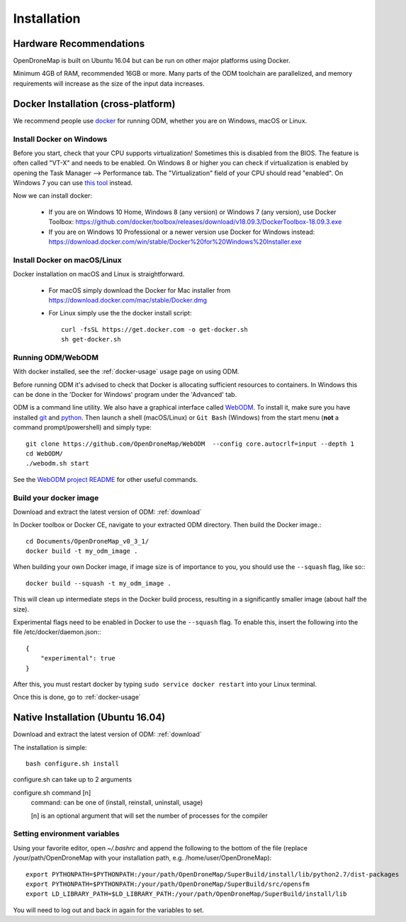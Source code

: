 .. Notes and doc on installing ODM

Installation
============


Hardware Recommendations
------------------------

OpenDroneMap is built on Ubuntu 16.04 but can be run on other major platforms using Docker.

Minimum 4GB of RAM, recommended 16GB or more. Many parts of the ODM toolchain are parallelized, and memory requirements will increase as the size of the input data increases.

.. _docker-installation:

Docker Installation (cross-platform)
------------------------------------

We recommend people use `docker <https://www.docker.com>`_ for running ODM, whether you are on Windows, macOS or Linux.

Install Docker on Windows
`````````````````````````

Before you start, check that your CPU supports virtualization! Sometimes this is disabled from the BIOS. The feature is often called "VT-X" and needs to be enabled. On Windows 8 or higher you can check if virtualization is enabled by opening the Task Manager --> Performance tab. The "Virtualization" field of your CPU should read "enabled". On Windows 7 you can use `this tool <http://www.microsoft.com/en-us/download/details.aspx?id=592>`_ instead.

Now we can install docker:

 * If you are on Windows 10 Home, Windows 8 (any version) or Windows 7 (any version), use Docker Toolbox: https://github.com/docker/toolbox/releases/download/v18.09.3/DockerToolbox-18.09.3.exe
 * If you are on Windows 10 Professional or a newer version use Docker for Windows instead: https://download.docker.com/win/stable/Docker%20for%20Windows%20Installer.exe 

Install Docker on macOS/Linux
`````````````````````````````

Docker installation on macOS and Linux is straightforward. 

 * For macOS simply download the Docker for Mac installer from https://download.docker.com/mac/stable/Docker.dmg  
 * For Linux simply use the the docker install script::

    curl -fsSL https://get.docker.com -o get-docker.sh
    sh get-docker.sh

Running ODM/WebODM
``````````````````

With docker installed, see the :ref:`docker-usage` usage page on using ODM.

Before running ODM it's advised to check that Docker is allocating sufficient resources to containers. In Windows this can be done in the 'Docker for Windows' program under the 'Advanced' tab.

ODM is a command line utility. We also have a graphical interface called `WebODM <https://github.com/OpenDroneMap/WebODM>`_. To install it, make sure you have installed `git <https://git-scm.com/downloads/>`_ and `python <https://www.python.org/downloads/>`_. Then launch a shell (macOS/Linux) or ``Git Bash`` (Windows) from the start menu (**not** a command prompt/powershell) and simply type::

    git clone https://github.com/OpenDroneMap/WebODM  --config core.autocrlf=input --depth 1
    cd WebODM/
    ./webodm.sh start

See the `WebODM project README <https://github.com/OpenDroneMap/WebODM>`_ for other useful commands.


Build your docker image
```````````````````````

Download and extract the latest version of ODM: :ref:`download`

In Docker toolbox or Docker CE, navigate to your extracted ODM directory. Then build the Docker image.::

    cd Documents/OpenDroneMap_v0_3_1/
    docker build -t my_odm_image .

When building your own Docker image, if image size is of importance to you, you should use the ``--squash`` flag, like so:::

    docker build --squash -t my_odm_image .

This will clean up intermediate steps in the Docker build process, resulting in a significantly smaller image (about half the size).

Experimental flags need to be enabled in Docker to use the ``--squash`` flag. To enable this, insert the following into the file /etc/docker/daemon.json:::

    {
        "experimental": true
    }

After this, you must restart docker by typing ``sudo service docker restart`` into your Linux terminal.



Once this is done, go to :ref:`docker-usage`


.. _native-installation:

Native Installation (Ubuntu 16.04)
----------------------------------

Download and extract the latest version of ODM: :ref:`download`

The installation is simple::

    bash configure.sh install


configure.sh can take up to 2 arguments

configure.sh command [n]
    command: can be one of (install, reinstall, uninstall, usage)

    [n] is an optional argument that will set the number of processes for the compiler


Setting environment variables
`````````````````````````````

Using your favorite editor, open `~/.bashrc` and append the following to the bottom of the file (replace /your/path/OpenDroneMap with your installation path, e.g. /home/user/OpenDroneMap)::

    export PYTHONPATH=$PYTHONPATH:/your/path/OpenDroneMap/SuperBuild/install/lib/python2.7/dist-packages
    export PYTHONPATH=$PYTHONPATH:/your/path/OpenDroneMap/SuperBuild/src/opensfm
    export LD_LIBRARY_PATH=$LD_LIBRARY_PATH:/your/path/OpenDroneMap/SuperBuild/install/lib

You will need to log out and back in again for the variables to set.

